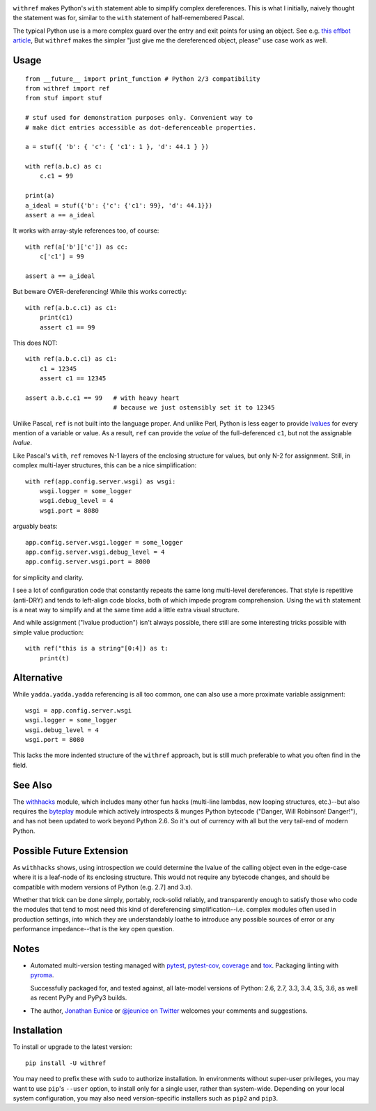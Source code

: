 

| |travisci| |version| |versions| |impls| |wheel|  |coverage| |br-coverage|

.. |travisci| image:: https://api.travis-ci.org/jonathaneunice/withref.svg
    :target: http://travis-ci.org/jonathaneunice/withref

.. |version| image:: http://img.shields.io/pypi/v/withref.svg?style=flat
    :alt: PyPI Package latest release
    :target: https://pypi.python.org/pypi/withref

.. |versions| image:: https://img.shields.io/pypi/pyversions/withref.svg
    :alt: Supported versions
    :target: https://pypi.python.org/pypi/withref

.. |impls| image:: https://img.shields.io/pypi/implementation/withref.svg
    :alt: Supported implementations
    :target: https://pypi.python.org/pypi/withref

.. |wheel| image:: https://img.shields.io/pypi/wheel/withref.svg
    :alt: Wheel packaging support
    :target: https://pypi.python.org/pypi/withref

.. |coverage| image:: https://img.shields.io/badge/test_coverage-100%25-6600CC.svg
    :alt: Test line coverage
    :target: https://pypi.python.org/pypi/withref

.. |br-coverage| image:: https://img.shields.io/badge/branch_coverage-100%25-6600CC.svg
    :alt: Test branch coverage
    :target: https://pypi.python.org/pypi/withref


``withref`` makes Python's ``with`` statement able to simplify complex
dereferences. This is what I initially, naively thought the statement was
for, similar to the ``with`` statement of half-remembered Pascal.

The typical Python use is a more complex guard over the entry and exit
points for using an object. See e.g. `this effbot article
<http://effbot.org/zone/python-with-statement.htm>`_, But ``withref`` makes
the simpler "just give me the dereferenced object, please" use case work as
well.

Usage
=====

::

    from __future__ import print_function # Python 2/3 compatibility
    from withref import ref
    from stuf import stuf

    # stuf used for demonstration purposes only. Convenient way to
    # make dict entries accessible as dot-deferenceable properties.

    a = stuf({ 'b': { 'c': { 'c1': 1 }, 'd': 44.1 } })

    with ref(a.b.c) as c:
        c.c1 = 99

    print(a)
    a_ideal = stuf({'b': {'c': {'c1': 99}, 'd': 44.1}})
    assert a == a_ideal

It works with array-style references too, of course::

    with ref(a['b']['c']) as cc:
        c['c1'] = 99

    assert a == a_ideal

But beware OVER-dereferencing! While this works correctly::

    with ref(a.b.c.c1) as c1:
        print(c1)
        assert c1 == 99

This does NOT::

    with ref(a.b.c.c1) as c1:
        c1 = 12345
        assert c1 == 12345

    assert a.b.c.c1 == 99   # with heavy heart
                            # because we just ostensibly set it to 12345

Unlike Pascal, ``ref`` is not built into the language proper. And unlike Perl,
Python is less eager to provide `lvalues
<https://en.wikipedia.org/wiki/Value_(computer_science)#lrvalue>`_ for every
mention of a variable or value. As a result, ``ref`` can provide the *value*
of the full-deferenced ``c1``, but not the assignable *lvalue*.

Like Pascal's ``with``, ``ref`` removes N-1 layers of the enclosing structure
for values, but only N-2 for assignment. Still, in complex multi-layer
structures, this can be a nice simplification::

    with ref(app.config.server.wsgi) as wsgi:
        wsgi.logger = some_logger
        wsgi.debug_level = 4
        wsgi.port = 8080

arguably beats::

    app.config.server.wsgi.logger = some_logger
    app.config.server.wsgi.debug_level = 4
    app.config.server.wsgi.port = 8080

for simplicity and clarity.

I see a lot of configuration code that constantly repeats the same long
multi-level dereferences. That style is repetitive (anti-DRY) and tends to
left-align code blocks, both of which impede program comprehension. Using the
``with`` statement is a neat way to simplify and at the same time add a little extra
visual structure.

And while assignment ("lvalue production") isn't always possible, there still are
some interesting tricks possible with simple value production::

    with ref("this is a string"[0:4]) as t:
        print(t)

Alternative
===========

While ``yadda.yadda.yadda`` referencing is all too common, one can also
use a more proximate variable assignment::

    wsgi = app.config.server.wsgi
    wsgi.logger = some_logger
    wsgi.debug_level = 4
    wsgi.port = 8080

This lacks the more indented structure of the ``withref`` approach, but
is still much preferable to what you often find in the field.

See Also
========

The `withhacks <http://pypi.python.org/pypi/withhacks>`_ module, which includes
many other fun hacks (multi-line lambdas, new looping structures, etc.)--but
also requires the `byteplay <http://pypi.python.org/pypi/byteplay>`_ module which
actively introspects & munges Python bytecode ("Danger, Will Robinson!
Danger!"), and has not been updated to work beyond Python 2.6. So it's out of
currency with all but the very tail-end of modern Python.

Possible Future Extension
=========================

As ``withhacks`` shows, using introspection we could determine the lvalue of
the calling object even in the edge-case where it is a leaf-node of its
enclosing structure. This would not require any bytecode changes, and should
be compatible with modern versions of Python (e.g. 2.7] and 3.x).

Whether that trick can be done simply, portably, rock-solid reliably, and
transparently enough to satisfy those who code the modules that tend to most
need this kind of dereferencing simplification--i.e. complex modules often
used in production settings, into which they are understandably loathe to
introduce any possible sources of error or any performance impedance--that
is the key open question.

Notes
=====

* Automated multi-version testing managed with `pytest
  <http://pypi.python.org/pypi/pytest>`_, `pytest-cov
  <http://pypi.python.org/pypi/pytest-cov>`_,
  `coverage <https://pypi.python.org/pypi/coverage/4.0b1>`_
  and `tox
  <http://pypi.python.org/pypi/tox>`_.
  Packaging linting with `pyroma <https://pypi.python.org/pypi/pyroma>`_.

  Successfully packaged for, and
  tested against, all late-model versions of Python: 2.6, 2.7, 3.3,
  3.4, 3.5, 3.6, as well as recent PyPy and PyPy3 builds.

* The author, `Jonathan Eunice <mailto:jonathan.eunice@gmail.com>`_ or
  `@jeunice on Twitter <http://twitter.com/jeunice>`_
  welcomes your comments and suggestions.

Installation
============

To install or upgrade to the latest version::

    pip install -U withref

You may need to prefix these with ``sudo`` to authorize
installation. In environments without super-user privileges, you may want to
use ``pip``'s ``--user`` option, to install only for a single user, rather
than system-wide. Depending on your local system configuration, you
may also need version-specific installers such as ``pip2`` and ``pip3``.
